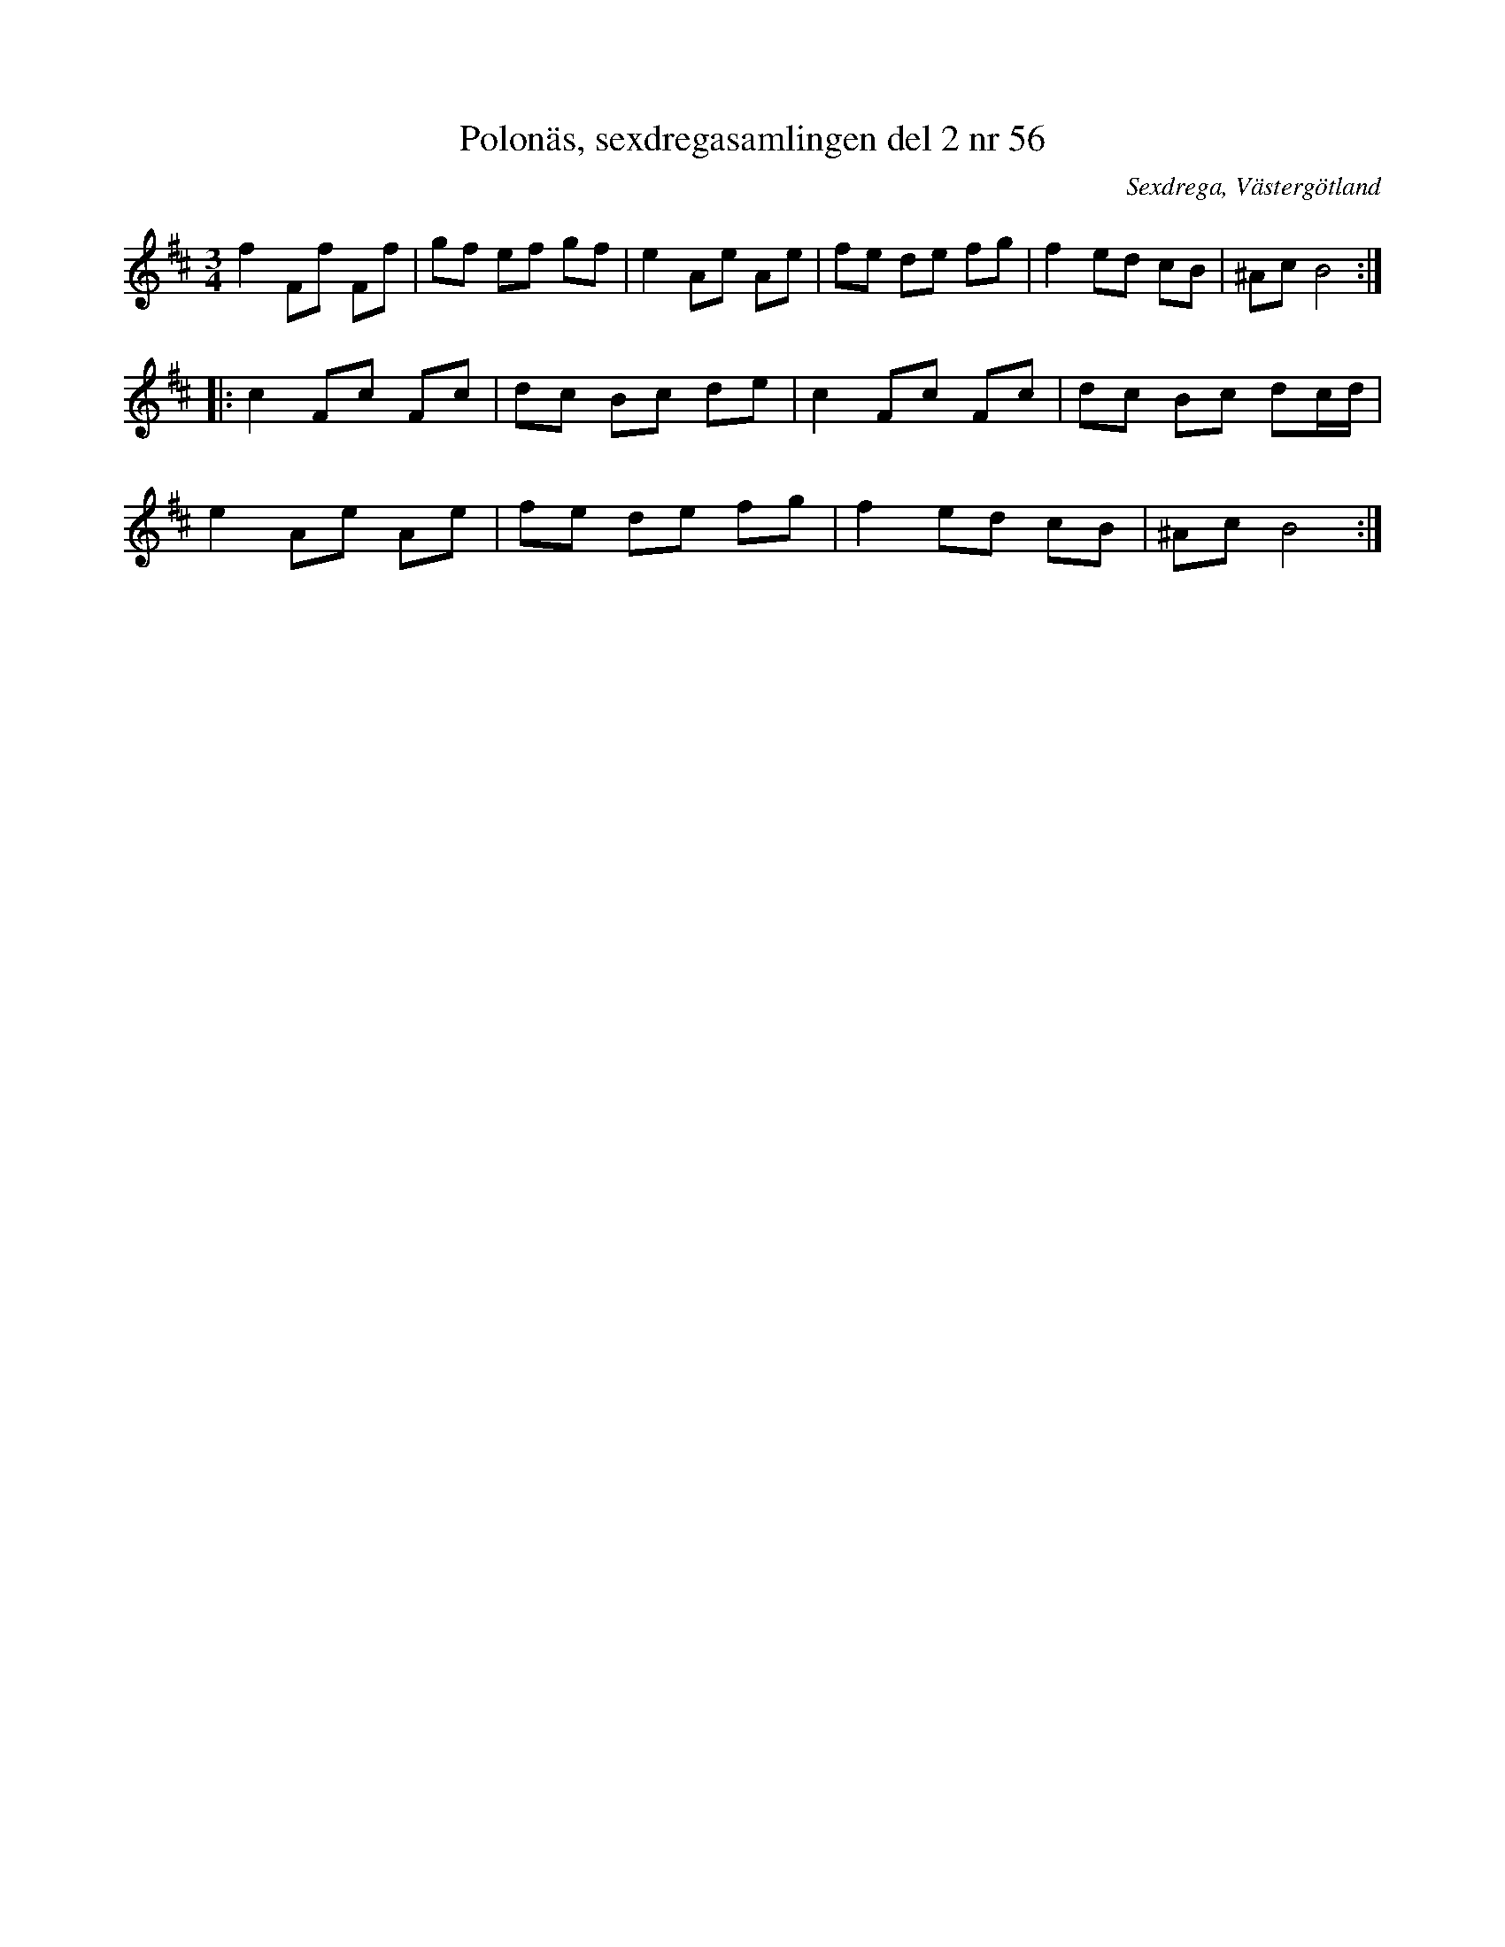%%abc-charset utf-8

X: 56
T: Polonäs, sexdregasamlingen del 2 nr 56
S: efter Anders Larsson
B: Sexdregasamlingen del 2 nr 56
B: Jämför FMK - katalog MMD31 bild 3 från [[Platser/Riga]]
O: Sexdrega, Västergötland
R: Slängpolska
Z: 2008-05-31 av Nils L
N: Se även +
M: 3/4
L: 1/16
K: Bm
f4 F2f2 F2f2 | g2f2 e2f2 g2f2 | e4 A2e2 A2e2 | f2e2 d2e2 f2g2 | f4 e2d2 c2B2 | ^A2c2 B8 ::
c4 F2c2 F2c2 | d2c2 B2c2 d2e2 | c4 F2c2 F2c2 | d2c2 B2c2 d2cd |
e4 A2e2 A2e2 | f2e2 d2e2 f2g2 | f4 e2d2 c2B2 | ^A2c2 B8 :|

